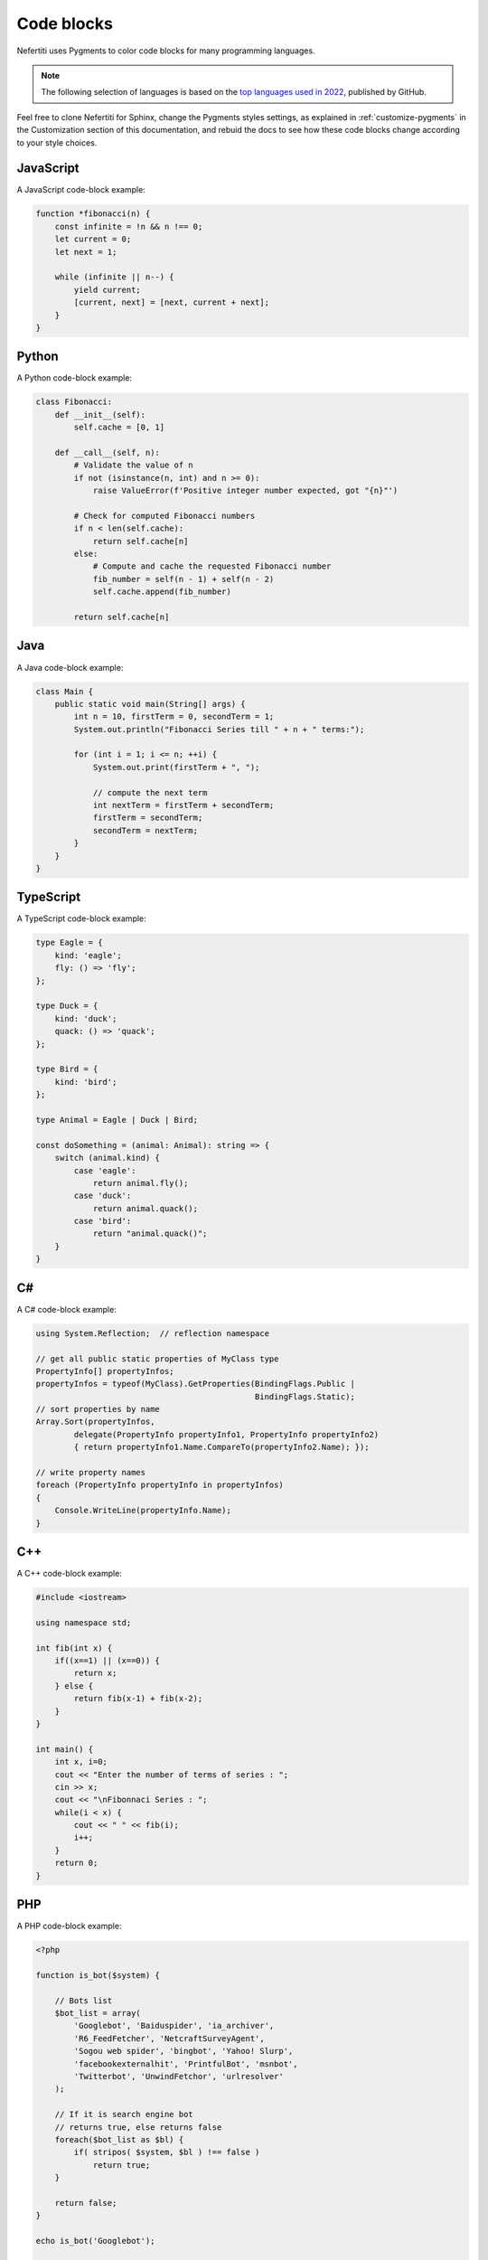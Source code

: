 .. _code-blocks:

Code blocks
###########

Nefertiti uses Pygments to color code blocks for many programming languages.

.. note::

    The following selection of languages is based on the `top languages used in 2022 <https://octoverse.github.com/2022/top-programming-languages>`_, published by GitHub.

Feel free to clone Nefertiti for Sphinx, change the Pygments styles settings, as explained in :ref:`customize-pygments` in the Customization section of this documentation, and rebuid the docs to see how these code blocks change according to your style choices.

JavaScript
==========

A JavaScript code-block example:

.. code-block:: javascript

    function *fibonacci(n) {
        const infinite = !n && n !== 0;
        let current = 0;
        let next = 1;

        while (infinite || n--) {
            yield current;
            [current, next] = [next, current + next];
        }
    }

Python
======

A Python code-block example:

.. code-block:: python

    class Fibonacci:
        def __init__(self):
            self.cache = [0, 1]

        def __call__(self, n):
            # Validate the value of n
            if not (isinstance(n, int) and n >= 0):
                raise ValueError(f'Positive integer number expected, got "{n}"')

            # Check for computed Fibonacci numbers
            if n < len(self.cache):
                return self.cache[n]
            else:
                # Compute and cache the requested Fibonacci number
                fib_number = self(n - 1) + self(n - 2)
                self.cache.append(fib_number)

            return self.cache[n]

Java
====

A Java code-block example:

.. code-block:: java

    class Main {
        public static void main(String[] args) {
            int n = 10, firstTerm = 0, secondTerm = 1;
            System.out.println("Fibonacci Series till " + n + " terms:");

            for (int i = 1; i <= n; ++i) {
                System.out.print(firstTerm + ", ");

                // compute the next term
                int nextTerm = firstTerm + secondTerm;
                firstTerm = secondTerm;
                secondTerm = nextTerm;
            }
        }
    }

TypeScript
==========

A TypeScript code-block example:

.. code-block:: typescript

    type Eagle = {
        kind: 'eagle';
        fly: () => 'fly';
    };

    type Duck = {
        kind: 'duck';
        quack: () => 'quack';
    };

    type Bird = {
        kind: 'bird';
    };

    type Animal = Eagle | Duck | Bird;

    const doSomething = (animal: Animal): string => {
        switch (animal.kind) {
            case 'eagle':
                return animal.fly();
            case 'duck':
                return animal.quack();
            case 'bird':
                return "animal.quack()";
        }
    }

C#
==

A C# code-block example:

.. code-block:: c#

    using System.Reflection;  // reflection namespace

    // get all public static properties of MyClass type
    PropertyInfo[] propertyInfos;
    propertyInfos = typeof(MyClass).GetProperties(BindingFlags.Public |
                                                  BindingFlags.Static);
    // sort properties by name
    Array.Sort(propertyInfos,
            delegate(PropertyInfo propertyInfo1, PropertyInfo propertyInfo2)
            { return propertyInfo1.Name.CompareTo(propertyInfo2.Name); });

    // write property names
    foreach (PropertyInfo propertyInfo in propertyInfos)
    {
        Console.WriteLine(propertyInfo.Name);
    }

C++
===

A C++ code-block example:

.. code-block:: c++

    #include <iostream>

    using namespace std;

    int fib(int x) {
        if((x==1) || (x==0)) {
            return x;
        } else {
            return fib(x-1) + fib(x-2);
        }
    }

    int main() {
        int x, i=0;
        cout << "Enter the number of terms of series : ";
        cin >> x;
        cout << "\nFibonnaci Series : ";
        while(i < x) {
            cout << " " << fib(i);
            i++;
        }
        return 0;
    }


PHP
===

A PHP code-block example:

.. code-block:: php

    <?php

    function is_bot($system) {

        // Bots list
        $bot_list = array(
            'Googlebot', 'Baiduspider', 'ia_archiver',
            'R6_FeedFetcher', 'NetcraftSurveyAgent',
            'Sogou web spider', 'bingbot', 'Yahoo! Slurp',
            'facebookexternalhit', 'PrintfulBot', 'msnbot',
            'Twitterbot', 'UnwindFetchor', 'urlresolver'
        );

        // If it is search engine bot
        // returns true, else returns false
        foreach($bot_list as $bl) {
            if( stripos( $system, $bl ) !== false )
                return true;
        }

        return false;
    }

    echo is_bot('Googlebot');

    ?>

Shell
=====

A Bash shell code-block example:

.. code-block:: shell

    #!/bin/bash

    echo "Enter your lucky number"
    read n

    if [ $n -eq 101 ];
    then
    echo "You got 1st prize"
    elif [ $n -eq 510 ];
    then
    echo "You got 2nd prize"
    elif [ $n -eq 999 ];
    then
    echo "You got 3rd prize"
    else
    echo "Sorry, try for the next time"
    fi

C
=

A C code-block example:

.. code-block:: c

    // C Program to print the Fibonacci series using recursion
    #include <stdio.h>

    // first two values
    int prev1 = 1;
    int prev2 = 0;

    // recursive function to print the fibonacci series
    void fib(int n)
    {
        if (n < 3) {
            return;
        }
        int fn = prev1 + prev2;
        prev2 = prev1;
        prev1 = fn;
        printf("%d ", fn);
        return fib(n - 1);
    }

Ruby
====

A Ruby code-block example:

.. code-block:: ruby

    def fibonacci(n)
        a = 0
        b = 1

        # Compute Fibonacci number in the desired position.
        n.times do
            temp = a
            a = b
            # Add up previous two numbers in sequence.
            b = temp + b
        end

        return a
    end

    # Write first 15 Fibonacci numbers in sequence.
    15.times do |n|
        result = fibonacci(n)
        puts result
    end

Rust
====

Rust appears 2nd in the list of fastest growing languages, after `HCL <https://github.com/hashicorp/hcl>`_.

A Rust code-block example:

.. code-block:: rust

    pub fn fibonacci(n: i32) -> u64 {
        if n < 0 {
            panic!("{} is negative!", n);
        } else if n == 0 {
            panic!("zero is not a right argument to fibonacci()!");
        } else if n == 1 {
            return 1;
        }

        let mut sum = 0;
        let mut last = 0;
        let mut curr = 1;
        for _i in 1..n {
            sum = last + curr;
            last = curr;
            curr = sum;
        }
        sum
    }
